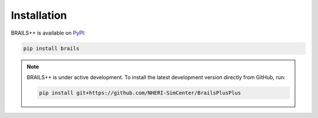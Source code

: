 .. _lblINstall:

************
Installation
************

BRAILS++ is available on `PyPI <https://pypi.org/project/brails/>`_:

.. code-block:: bash

   pip install brails

.. note::

   BRAILS++ is under active development. To install the latest development version directly from GitHub, run:

   .. code-block:: bash

      pip install git+https://github.com/NHERI-SimCenter/BrailsPlusPlus
      
